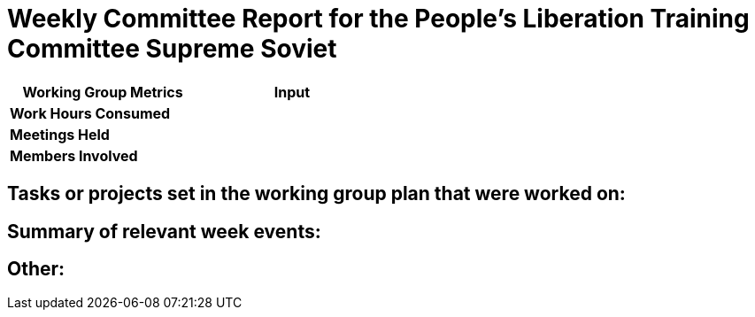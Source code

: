 = Weekly Committee Report for the People's Liberation Training Committee Supreme Soviet


[width="50%",cols=">s,^m",frame="topbot",options="header"]
|==========================
|Working Group Metrics  |Input
|Work Hours Consumed    |
|Meetings Held          |
|Members Involved       |
|==========================

// Work Hours Consumed: Multiply 'Members Involved' by the total hours reported by members of the committee
// Meetings Held: Just the number of meetings held
// Members Involved: A number of members that contributed during the week

== Tasks or projects set in the working group plan that were worked on:

// Reference tasks or projects mentioned in one of the working group plans

== Summary of relevant week events:

// Summarize the events of the past week, and the status of the previously mentioned tasks or projects

== Other:

// Any information that is pertinent to the report but doesn't fit in the other sections
